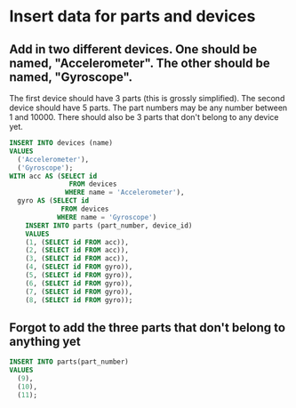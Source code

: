 * Insert data for parts and devices
:PROPERTIES:
:header-args: sql :engine postgresql :dbuser nico :database workshop
:END:
** Add in two different devices. One should be named, "Accelerometer". The other should be named, "Gyroscope".

The first device should have 3 parts (this is grossly simplified). The second device should have 5 parts. The part numbers may be any number between 1 and 10000. There should also be 3 parts that don't belong to any device yet.

#+BEGIN_SRC sql
  INSERT INTO devices (name)
  VALUES
    ('Accelerometer'),
    ('Gyroscope');
  WITH acc AS (SELECT id
                 FROM devices
                WHERE name = 'Accelerometer'),
    gyro AS (SELECT id
               FROM devices
              WHERE name = 'Gyroscope')
      INSERT INTO parts (part_number, device_id)
      VALUES
      (1, (SELECT id FROM acc)),
      (2, (SELECT id FROM acc)),
      (3, (SELECT id FROM acc)),
      (4, (SELECT id FROM gyro)),
      (5, (SELECT id FROM gyro)),
      (6, (SELECT id FROM gyro)),
      (7, (SELECT id FROM gyro)),
      (8, (SELECT id FROM gyro));
#+END_SRC

#+RESULTS:
| INSERT 0 2 |
|------------|
| INSERT 0 8 |
** Forgot to add the three parts that don't belong to anything yet

#+BEGIN_SRC sql
  INSERT INTO parts(part_number)
  VALUES
    (9),
    (10),
    (11);
#+END_SRC

#+RESULTS:
| INSERT 0 3 |
|------------|
